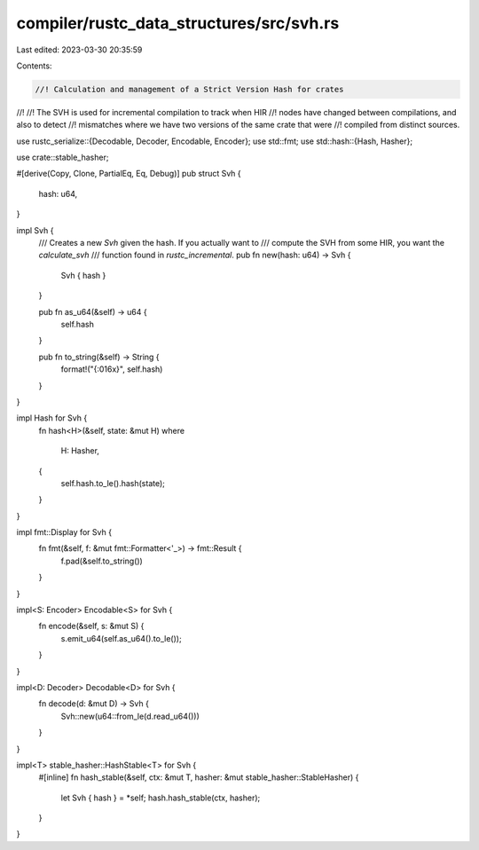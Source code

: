 compiler/rustc_data_structures/src/svh.rs
=========================================

Last edited: 2023-03-30 20:35:59

Contents:

.. code-block:: rs

    //! Calculation and management of a Strict Version Hash for crates
//!
//! The SVH is used for incremental compilation to track when HIR
//! nodes have changed between compilations, and also to detect
//! mismatches where we have two versions of the same crate that were
//! compiled from distinct sources.

use rustc_serialize::{Decodable, Decoder, Encodable, Encoder};
use std::fmt;
use std::hash::{Hash, Hasher};

use crate::stable_hasher;

#[derive(Copy, Clone, PartialEq, Eq, Debug)]
pub struct Svh {
    hash: u64,
}

impl Svh {
    /// Creates a new `Svh` given the hash. If you actually want to
    /// compute the SVH from some HIR, you want the `calculate_svh`
    /// function found in `rustc_incremental`.
    pub fn new(hash: u64) -> Svh {
        Svh { hash }
    }

    pub fn as_u64(&self) -> u64 {
        self.hash
    }

    pub fn to_string(&self) -> String {
        format!("{:016x}", self.hash)
    }
}

impl Hash for Svh {
    fn hash<H>(&self, state: &mut H)
    where
        H: Hasher,
    {
        self.hash.to_le().hash(state);
    }
}

impl fmt::Display for Svh {
    fn fmt(&self, f: &mut fmt::Formatter<'_>) -> fmt::Result {
        f.pad(&self.to_string())
    }
}

impl<S: Encoder> Encodable<S> for Svh {
    fn encode(&self, s: &mut S) {
        s.emit_u64(self.as_u64().to_le());
    }
}

impl<D: Decoder> Decodable<D> for Svh {
    fn decode(d: &mut D) -> Svh {
        Svh::new(u64::from_le(d.read_u64()))
    }
}

impl<T> stable_hasher::HashStable<T> for Svh {
    #[inline]
    fn hash_stable(&self, ctx: &mut T, hasher: &mut stable_hasher::StableHasher) {
        let Svh { hash } = *self;
        hash.hash_stable(ctx, hasher);
    }
}


